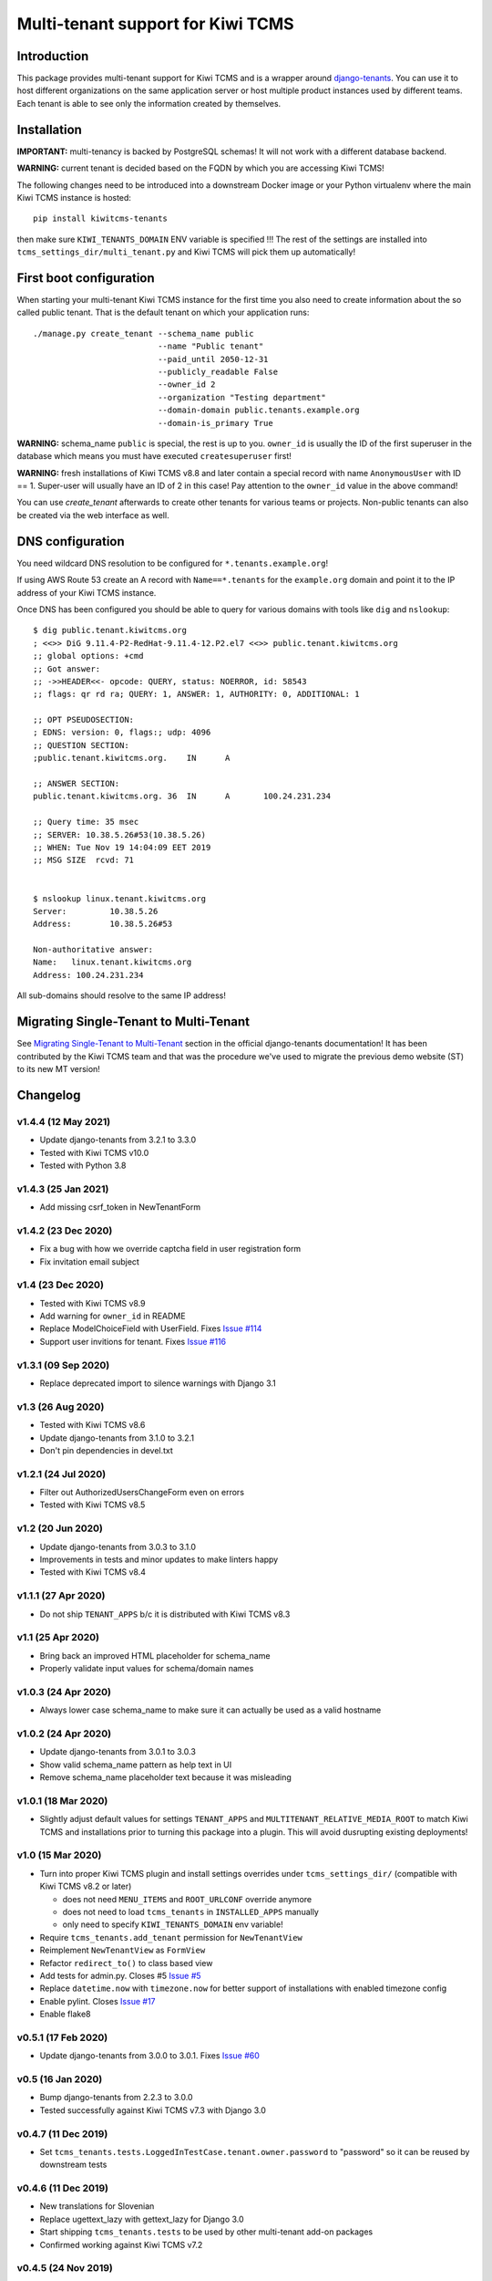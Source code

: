 Multi-tenant support for Kiwi TCMS
==================================

.. image:: https://travis-ci.org/kiwitcms/tenants.svg?branch=master
    :target: https://travis-ci.org/kiwitcms/tenants

.. image:: https://coveralls.io/repos/github/kiwitcms/tenants/badge.svg?branch=master
   :target: https://coveralls.io/github/kiwitcms/tenants?branch=master

.. image:: https://pyup.io/repos/github/kiwitcms/tenants/shield.svg
    :target: https://pyup.io/repos/github/kiwitcms/tenants/
    :alt: Python updates

.. image:: https://tidelift.com/badges/package/pypi/kiwitcms-tenants
    :target: https://tidelift.com/subscription/pkg/pypi-kiwitcms-tenants?utm_source=pypi-kiwitcms-tenants&utm_medium=github&utm_campaign=readme
    :alt: Tidelift

.. image:: https://opencollective.com/kiwitcms/tiers/sponsor/badge.svg?label=sponsors&color=brightgreen
   :target: https://opencollective.com/kiwitcms#contributors
   :alt: Become a sponsor

.. image:: https://img.shields.io/twitter/follow/KiwiTCMS.svg
    :target: https://twitter.com/KiwiTCMS
    :alt: Kiwi TCMS on Twitter


Introduction
------------

This package provides multi-tenant support for Kiwi TCMS and is a wrapper
around `django-tenants <https://github.com/tomturner/django-tenants>`_.
You can use it to host different organizations on the same application server or host
multiple product instances used by different teams. Each tenant is able to see
only the information created by themselves.


Installation
------------

**IMPORTANT:** multi-tenancy is backed by PostgreSQL schemas! It will not work
with a different database backend.

**WARNING:** current tenant is decided based on the FQDN by which you
are accessing Kiwi TCMS!

The following changes need to be introduced into a downstream Docker image or
your Python virtualenv where the main Kiwi TCMS instance is hosted::

    pip install kiwitcms-tenants

then make sure ``KIWI_TENANTS_DOMAIN`` ENV variable is specified !!!
The rest of the settings are installed into ``tcms_settings_dir/multi_tenant.py``
and Kiwi TCMS will pick them up automatically!


First boot configuration
------------------------

When starting your multi-tenant Kiwi TCMS instance for the first time you also
need to create information about the so called public tenant. That is the
default tenant on which your application runs::


    ./manage.py create_tenant --schema_name public
                              --name "Public tenant"
                              --paid_until 2050-12-31
                              --publicly_readable False
                              --owner_id 2
                              --organization "Testing department"
                              --domain-domain public.tenants.example.org
                              --domain-is_primary True

**WARNING:** schema_name ``public`` is special, the rest is up to you.
``owner_id`` is usually the ID of the first superuser in the database which means
you must have executed ``createsuperuser`` first!

**WARNING:** fresh installations of Kiwi TCMS v8.8 and later contain a special
record with name ``AnonymousUser`` with ID == 1. Super-user will usually have an
ID of 2 in this case! Pay attention to the ``owner_id`` value in the above command!

You can use `create_tenant` afterwards to create other tenants for various teams
or projects. Non-public tenants can also be created via the web interface as well.


DNS configuration
-----------------

You need wildcard DNS resolution to be configured for ``*.tenants.example.org``!

If using AWS Route 53 create an A record with ``Name==*.tenants`` for the
``example.org`` domain and point it to the IP address of your Kiwi TCMS instance.

Once DNS has been configured you should be able to query for various domains with
tools like ``dig`` and ``nslookup``::

    $ dig public.tenant.kiwitcms.org
    ; <<>> DiG 9.11.4-P2-RedHat-9.11.4-12.P2.el7 <<>> public.tenant.kiwitcms.org
    ;; global options: +cmd
    ;; Got answer:
    ;; ->>HEADER<<- opcode: QUERY, status: NOERROR, id: 58543
    ;; flags: qr rd ra; QUERY: 1, ANSWER: 1, AUTHORITY: 0, ADDITIONAL: 1

    ;; OPT PSEUDOSECTION:
    ; EDNS: version: 0, flags:; udp: 4096
    ;; QUESTION SECTION:
    ;public.tenant.kiwitcms.org.    IN      A

    ;; ANSWER SECTION:
    public.tenant.kiwitcms.org. 36  IN      A       100.24.231.234

    ;; Query time: 35 msec
    ;; SERVER: 10.38.5.26#53(10.38.5.26)
    ;; WHEN: Tue Nov 19 14:04:09 EET 2019
    ;; MSG SIZE  rcvd: 71


    $ nslookup linux.tenant.kiwitcms.org
    Server:         10.38.5.26
    Address:        10.38.5.26#53

    Non-authoritative answer:
    Name:   linux.tenant.kiwitcms.org
    Address: 100.24.231.234


All sub-domains should resolve to the same IP address!


Migrating Single-Tenant to Multi-Tenant
---------------------------------------

See `Migrating Single-Tenant to Multi-Tenant
<https://django-tenants.readthedocs.io/en/latest/use.html#migrating-single-tenant-to-multi-tenant>`_
section in the official django-tenants documentation! It has been contributed by the Kiwi TCMS
team and that was the procedure we've used to migrate the previous demo website (ST) to
its new MT version!


Changelog
---------

v1.4.4 (12 May 2021)
~~~~~~~~~~~~~~~~~~~~

- Update django-tenants from 3.2.1 to 3.3.0
- Tested with Kiwi TCMS v10.0
- Tested with Python 3.8


v1.4.3 (25 Jan 2021)
~~~~~~~~~~~~~~~~~~~~

- Add missing csrf_token in NewTenantForm


v1.4.2 (23 Dec 2020)
~~~~~~~~~~~~~~~~~~~~

- Fix a bug with how we override captcha field in user registration form
- Fix invitation email subject


v1.4 (23 Dec 2020)
~~~~~~~~~~~~~~~~~~

- Tested with Kiwi TCMS v8.9
- Add warning for ``owner_id`` in README
- Replace ModelChoiceField with UserField. Fixes
  `Issue #114 <https://github.com/kiwitcms/tenants/issues/114>`_
- Support user invitions for tenant. Fixes
  `Issue #116 <https://github.com/kiwitcms/tenants/issues/116>`_


v1.3.1 (09 Sep 2020)
~~~~~~~~~~~~~~~~~~~~

- Replace deprecated import to silence warnings with Django 3.1


v1.3 (26 Aug 2020)
~~~~~~~~~~~~~~~~~~

- Tested with Kiwi TCMS v8.6
- Update django-tenants from 3.1.0 to 3.2.1
- Don't pin dependencies in devel.txt


v1.2.1 (24 Jul 2020)
~~~~~~~~~~~~~~~~~~~~

- Filter out AuthorizedUsersChangeForm even on errors
- Tested with Kiwi TCMS v8.5


v1.2 (20 Jun 2020)
~~~~~~~~~~~~~~~~~~

- Update django-tenants from 3.0.3 to 3.1.0
- Improvements in tests and minor updates to make linters happy
- Tested with Kiwi TCMS v8.4


v1.1.1 (27 Apr 2020)
~~~~~~~~~~~~~~~~~~~~

- Do not ship ``TENANT_APPS`` b/c it is distributed with Kiwi TCMS v8.3


v1.1 (25 Apr 2020)
~~~~~~~~~~~~~~~~~~

- Bring back an improved HTML placeholder for schema_name
- Properly validate input values for schema/domain names


v1.0.3 (24 Apr 2020)
~~~~~~~~~~~~~~~~~~~~

- Always lower case schema_name to make sure it can actually be
  used as a valid hostname


v1.0.2 (24 Apr 2020)
~~~~~~~~~~~~~~~~~~~~

- Update django-tenants from 3.0.1 to 3.0.3
- Show valid schema_name pattern as help text in UI
- Remove schema_name placeholder text because it was misleading


v1.0.1 (18 Mar 2020)
~~~~~~~~~~~~~~~~~~~~

- Slightly adjust default values for settings ``TENANT_APPS`` and
  ``MULTITENANT_RELATIVE_MEDIA_ROOT`` to match Kiwi TCMS and installations
  prior to turning this package into a plugin. This will avoid dusrupting
  existing deployments!


v1.0 (15 Mar 2020)
~~~~~~~~~~~~~~~~~~

- Turn into proper Kiwi TCMS plugin and install settings overrides under
  ``tcms_settings_dir/`` (compatible with Kiwi TCMS v8.2 or later)
  
  - does not need ``MENU_ITEMS`` and ``ROOT_URLCONF`` override anymore
  - does not need to load ``tcms_tenants`` in ``INSTALLED_APPS`` manually
  - only need to specify ``KIWI_TENANTS_DOMAIN`` env variable!
- Require ``tcms_tenants.add_tenant`` permission for ``NewTenantView``
- Reimplement ``NewTenantView`` as ``FormView``
- Refactor ``redirect_to()`` to class based view
- Add tests for admin.py. Closes #5
  `Issue #5 <https://github.com/kiwitcms/tenants/issues/5>`_
- Replace ``datetime.now`` with ``timezone.now`` for better support of
  installations with enabled timezone config
- Enable pylint. Closes
  `Issue #17 <https://github.com/kiwitcms/tenants/issues/17>`_
- Enable flake8


v0.5.1 (17 Feb 2020)
~~~~~~~~~~~~~~~~~~~~

- Update django-tenants from 3.0.0 to 3.0.1. Fixes
  `Issue #60 <https://github.com/kiwitcms/tenants/issues/60>`_


v0.5 (16 Jan 2020)
~~~~~~~~~~~~~~~~~~

- Bump django-tenants from 2.2.3 to 3.0.0
- Tested successfully against Kiwi TCMS v7.3 with Django 3.0


v0.4.7 (11 Dec 2019)
~~~~~~~~~~~~~~~~~~~~

- Set ``tcms_tenants.tests.LoggedInTestCase.tenant.owner.password`` to
  "password" so it can be reused by downstream tests


v0.4.6 (11 Dec 2019)
~~~~~~~~~~~~~~~~~~~~

- New translations for Slovenian
- Replace ugettext_lazy with gettext_lazy for Django 3.0
- Start shipping ``tcms_tenants.tests`` to be used by other multi-tenant
  add-on packages
- Confirmed working against Kiwi TCMS v7.2


v0.4.5 (24 Nov 2019)
~~~~~~~~~~~~~~~~~~~~

- Document how to configure multi-tenancy
- Document ST to MT migration
- Add helper method ``create_oss_tenant()``
- Internal updates to ``TENANT_APPS`` while testing


v0.4.4 (29 Oct 2019)
~~~~~~~~~~~~~~~~~~~~

- New translations for Russian


v0.4.3 (18 May 2019)
~~~~~~~~~~~~~~~~~~~~

- Add ``Tenant.organization`` field
- When creating tenant set site.name to tenant.domain.domain


v0.4.0 (12 May 2019)
~~~~~~~~~~~~~~~~~~~~

- Allow overriding create tenant form URL via additional
  context variable named ``form_action_url``


v0.3.0 (08 May 2019)
~~~~~~~~~~~~~~~~~~~~

- Send email when a new tenant is created
- Add middleware which can be used to block unpaid tenants
- Rewrite middleware without deprecated ``MiddlewareMixin``, Refers to
  `Issue #17 <https://github.com/kiwitcms/tenants/issues/17>`_
- Add more tests

v0.2.0 (05 May 2019)
~~~~~~~~~~~~~~~~~~~~

- Remove ``django.contrib.contenttypes`` from ``TENANT_APPS``
- Make it easier to override ``NewTenantView``
- Use ``DateTimeField`` instead of ``DateField``
- Show first primary domain in Admin
- Massive speed up tests
- Pylint fixes


v0.1.10 (03 May 2019)
~~~~~~~~~~~~~~~~~~~~~

- Bring back ``tenant_url`` template tag with optional
  ``schema_name`` parameter


v0.1.9 (03 May 2019)
~~~~~~~~~~~~~~~~~~~~

- Fix failing tests


v0.1.8 (03 May 2019)
~~~~~~~~~~~~~~~~~~~~

- Fix packaging for missing migrations directory
- Add view which facilitates GitHub login & redirects.
  Callers are supposed to perform OAuth login via public tenant and then
  redirect to this view which will send the browser to the actual tenant!
  This will resolve problems with ``redirect_uri`` mismatch that we're
  seeing from GitHub b/c you can only specify one redirect uri
- pylint fixes
- Remove unused ``templatetags/`` directory


v0.1.6 (28 April 2019)
~~~~~~~~~~~~~~~~~~~~~~

- Tenant object now has an owner


v0.1.5 (24 April 2019)
~~~~~~~~~~~~~~~~~~~~~~

- Update django-tenants to 2.2.3
- New translations for Slovenian
- Don't ship ``test_project/`` files in wheel package


v0.1.4 (15 April 2019)
~~~~~~~~~~~~~~~~~~~~~~

- Update to django-tenants 2.2.0 for Django 2.2 support


v0.1.3 (10 April 2019)
~~~~~~~~~~~~~~~~~~~~~~

- Rename setting ``TCMS_TENANTS_DOMAIN`` to ``KIWI_TENANTS_DOMAIN``


v0.1.2 (04 April 2019) - initial release
~~~~~~~~~~~~~~~~~~~~~~~~~~~~~~~~~~~~~~~~

- Support creating of tenants via web interface
- Support for deleting tenants only by super-user
- Support for authorizing other users to access the current tenant
- Middleware which returns 403 Forbidden when non-authorized user
  tries to access a tenant
- Support for overriding the ``tcms_tenants/new.html`` template to
  provide SLA, terms and conditions, etc.
